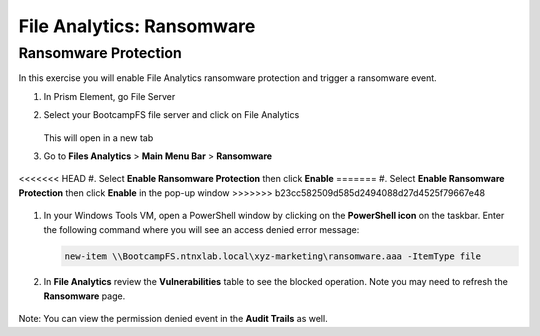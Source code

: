 .. _file_analytics_ransomware:

------------------------
File Analytics: Ransomware
------------------------

Ransomware Protection
+++++++++++++++++++++++

In this exercise you will enable File Analytics ransomware protection and trigger a ransomware event.

#. In Prism Element, go File Server

#. Select your BootcampFS file server and click on File Analytics 

   .. figure:: images/ransomware_connect.png

   This will open in a new tab

#. Go to **Files Analytics** > **Main Menu Bar** > **Ransomware**

   .. figure:: images/ransomware_menu.png

<<<<<<< HEAD
#. Select **Enable Ransomware Protection** then click **Enable**
=======
#. Select **Enable Ransomware Protection** then click **Enable** in the pop-up window
>>>>>>> b23cc582509d585d2494088d27d4525f79667e48

   .. figure:: images/ransomware_enable.png

#. In your Windows Tools VM, open a PowerShell window by clicking on the **PowerShell icon** on the taskbar. Enter the following command where you will see an access denied error message:

   .. code-block:: PowerShell

	   new-item \\BootcampFS.ntnxlab.local\xyz-marketing\ransomware.aaa -ItemType file

#. In **File Analytics** review the **Vulnerabilities** table to see the blocked operation.  Note you may need to refresh the **Ransomware** page. 

   .. figure:: images/ransomware_attempts.png

Note: You can view the permission denied event in the **Audit Trails** as well.
